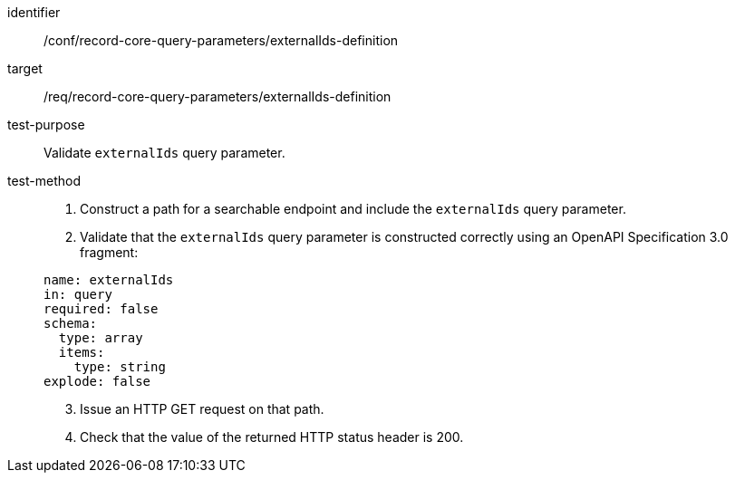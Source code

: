 [[ats_record-core-query-parameters_externalIds-definition]]

//[width="90%",cols="2,6a"]
//|===
//^|*Abstract Test {counter:ats-id}* |*/conf/record-core-query-parameters/externalIds-definition*
//^|Test Purpose |Validate `externalIds` query parameter.
//^|Requirement |<<req_record-core-query-parameters_externalIds-definition,/req/record-core-query-parameters/externalIds-definition>>
//^|Test Method |. Construct a path for a searchable endpoint and include the `externalIds` query parameter.
//. Validate that the `externalIds` query parameter is constructed correctly using an OpenAPI Specification 3.0 fragment:
//
//[source,YAML]
//----
//name: externalIds
//in: query
//required: false
//schema:
//  type: array
//  items:
//    type: string
//explode: false
//----
//. Issue an HTTP GET request on that path.
//. Check that the value of the returned HTTP status header is +200+.
//|===


[abstract_test]
====
[%metadata]
identifier:: /conf/record-core-query-parameters/externalIds-definition
target:: /req/record-core-query-parameters/externalIds-definition
test-purpose:: Validate `externalIds` query parameter.
test-method::
+
--
. Construct a path for a searchable endpoint and include the `externalIds` query parameter.
. Validate that the `externalIds` query parameter is constructed correctly using an OpenAPI Specification 3.0 fragment:

[source,YAML]
----
name: externalIds
in: query
required: false
schema:
  type: array
  items:
    type: string
explode: false
----

[start=3]
. Issue an HTTP GET request on that path.
. Check that the value of the returned HTTP status header is +200+.
--
====